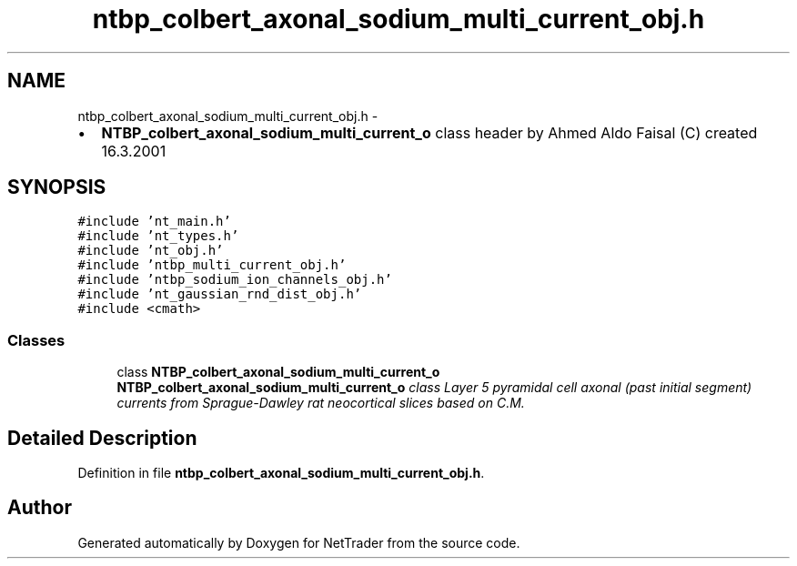 .TH "ntbp_colbert_axonal_sodium_multi_current_obj.h" 3 "Wed Nov 17 2010" "Version 0.5" "NetTrader" \" -*- nroff -*-
.ad l
.nh
.SH NAME
ntbp_colbert_axonal_sodium_multi_current_obj.h \- 
.PP
.IP "\(bu" 2
\fBNTBP_colbert_axonal_sodium_multi_current_o\fP class header by Ahmed Aldo Faisal (C) created 16.3.2001 
.PP
 

.SH SYNOPSIS
.br
.PP
\fC#include 'nt_main.h'\fP
.br
\fC#include 'nt_types.h'\fP
.br
\fC#include 'nt_obj.h'\fP
.br
\fC#include 'ntbp_multi_current_obj.h'\fP
.br
\fC#include 'ntbp_sodium_ion_channels_obj.h'\fP
.br
\fC#include 'nt_gaussian_rnd_dist_obj.h'\fP
.br
\fC#include <cmath>\fP
.br

.SS "Classes"

.in +1c
.ti -1c
.RI "class \fBNTBP_colbert_axonal_sodium_multi_current_o\fP"
.br
.RI "\fI\fBNTBP_colbert_axonal_sodium_multi_current_o\fP class Layer 5 pyramidal cell axonal (past initial segment) currents from Sprague-Dawley rat neocortical slices based on C.M. \fP"
.in -1c
.SH "Detailed Description"
.PP 

.PP
Definition in file \fBntbp_colbert_axonal_sodium_multi_current_obj.h\fP.
.SH "Author"
.PP 
Generated automatically by Doxygen for NetTrader from the source code.
